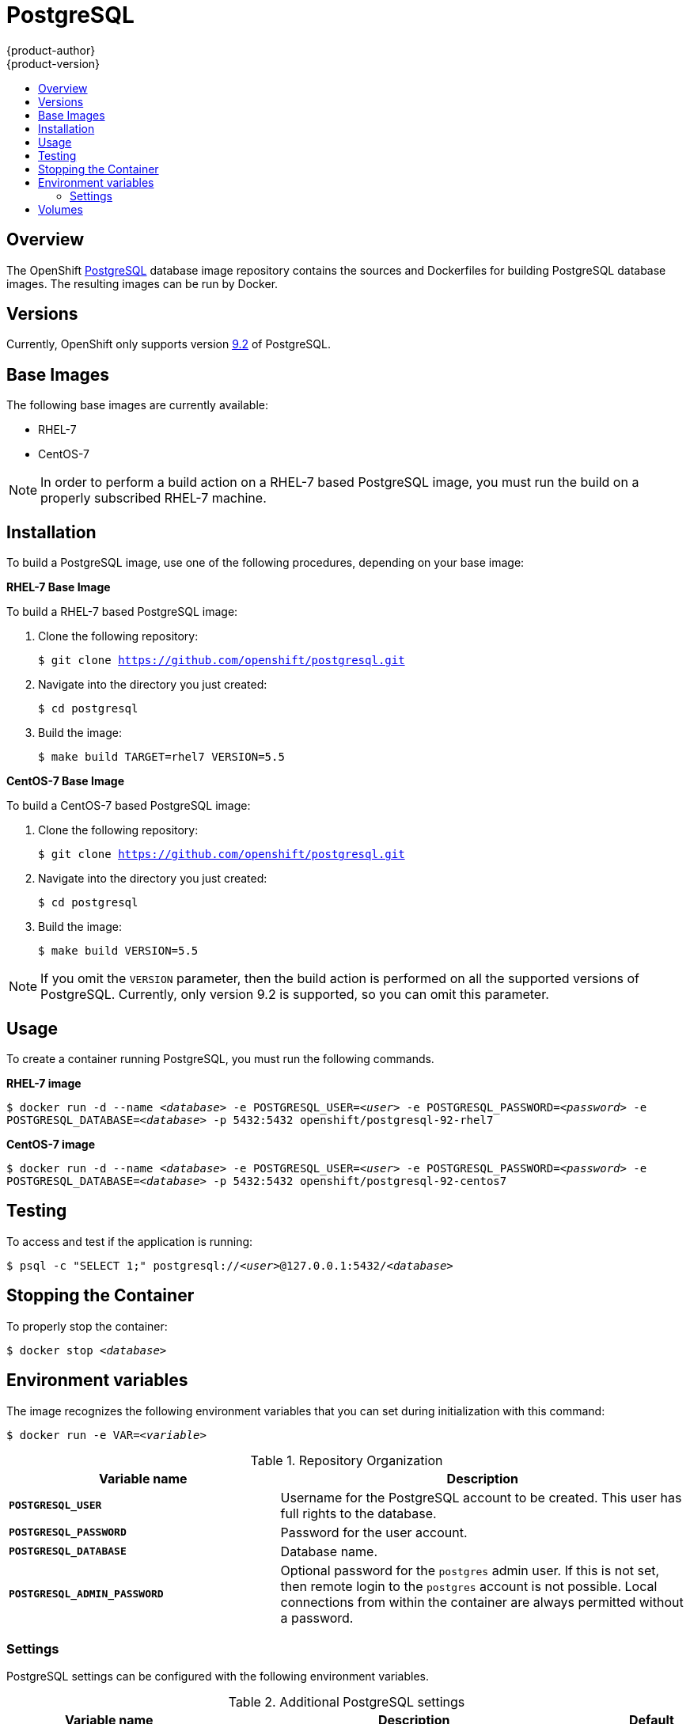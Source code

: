 = PostgreSQL
{product-author}
{product-version}
:data-uri:
:icons:
:experimental:
:toc: macro
:toc-title:

toc::[]

== Overview
The OpenShift https://github.com/openshift/postgresql[PostgreSQL] database image
repository contains the sources and Dockerfiles for building PostgreSQL database
images. The resulting images can be run by Docker.

== Versions
Currently, OpenShift only supports version
https://github.com/openshift/postgresql/tree/master/9.2[9.2] of PostgreSQL.

== Base Images

The following base images are currently available:

* RHEL-7
* CentOS-7

[NOTE]
====
In order to perform a build action on a RHEL-7 based PostgreSQL image, you must
run the build on a properly subscribed RHEL-7 machine.
====

== Installation
To build a PostgreSQL image, use one of the following procedures, depending on
your base image:

*RHEL-7 Base Image*

To build a RHEL-7 based PostgreSQL image:

. Clone the following repository:
+
****
`$ git clone https://github.com/openshift/postgresql.git`
****
. Navigate into the directory you just created:
+
****
`$ cd postgresql`
****
. Build the image:
+
****
`$ make build TARGET=rhel7 VERSION=5.5`
****

*CentOS-7 Base Image*

To build a CentOS-7 based PostgreSQL image:

. Clone the following repository:
+
****
`$ git clone https://github.com/openshift/postgresql.git`
****
. Navigate into the directory you just created:
+
****
`$ cd postgresql`
****
. Build the image:
+
****
`$ make build VERSION=5.5`
****

[NOTE]
====
If you omit the `VERSION` parameter, then the build action is performed on all
the supported versions of PostgreSQL. Currently, only version 9.2 is supported,
so you can omit this parameter.
====

== Usage
To create a container running PostgreSQL, you must run the following commands.

*RHEL-7 image*

****
`$ docker run -d --name _<database>_ -e POSTGRESQL_USER=_<user>_ -e POSTGRESQL_PASSWORD=_<password>_ -e POSTGRESQL_DATABASE=_<database>_ -p 5432:5432 openshift/postgresql-92-rhel7`
****

*CentOS-7 image*

****
`$ docker run -d --name _<database>_ -e POSTGRESQL_USER=_<user>_ -e POSTGRESQL_PASSWORD=_<password>_ -e POSTGRESQL_DATABASE=_<database>_ -p 5432:5432 openshift/postgresql-92-centos7`
****

== Testing
To access and test if the application is running:

****
`$ psql -c "SELECT 1;" postgresql://_<user>_@127.0.0.1:5432/_<database>_`
****

== Stopping the Container
To properly stop the container:

****
`$ docker stop _<database>_`
****

== Environment variables

The image recognizes the following environment variables that you can set
during initialization with this command:

****
`$ docker run -e VAR=_<variable>_`
****

.Repository Organization
[cols="4a,6a",options="header"]
|===

|Variable name |Description

|`*POSTGRESQL_USER*`
|Username for the PostgreSQL account to be created. This user has full rights to
the database.

|`*POSTGRESQL_PASSWORD*`
|Password for the user account.

|`*POSTGRESQL_DATABASE*`
|Database name.

|`*POSTGRESQL_ADMIN_PASSWORD*`
|Optional password for the `postgres` admin user. If this is not set, then
remote login to the `postgres` account is not possible. Local connections from
within the container are always permitted without a password.
|===

=== Settings

PostgreSQL settings can be configured with the following environment variables.

.Additional PostgreSQL settings
[cols="3a,6a,1a",options="header"]
|===

|Variable name |Description |Default

|`*POSTGRESQL_MAX_CONNECTIONS*`
|The maximum number of client connections allowed.
|100

|`*POSTGRESQL_SHARED_BUFFERS*`
|Configures how much memory is dedicated to PostgreSQL for caching data.
|32M
|===

== Volumes

* *_/var/lib/pgsql/data_* - This is the database cluster directory where
PostgreSQL stores database files.
